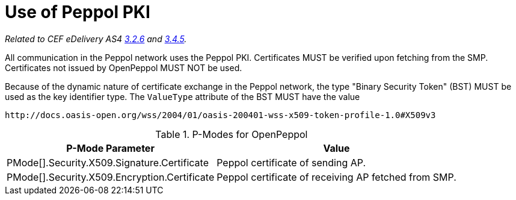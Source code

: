 = Use of Peppol PKI

_Related to CEF eDelivery AS4 link:{base}Security[3.2.6] and link:{base}Security.1[3.4.5]._

All communication in the Peppol network uses the Peppol PKI. Certificates MUST be verified upon fetching from the SMP.
Certificates not issued by OpenPeppol MUST NOT be used.

Because of the dynamic nature of certificate exchange in the Peppol network, the type "Binary Security Token" (BST) MUST be used as the key identifier type.
The `ValueType` attribute of the BST MUST have the value

`+++http://docs.oasis-open.org/wss/2004/01/oasis-200401-wss-x509-token-profile-1.0#X509v3+++`

[%autowidth.stretch, options="header"]
.P-Modes for OpenPeppol
|===
| P-Mode Parameter | Value

| PMode[].Security.X509.Signature.Certificate
| Peppol certificate of sending AP.

| PMode[].Security.X509.Encryption.Certificate
| Peppol certificate of receiving AP fetched from SMP.
|===
